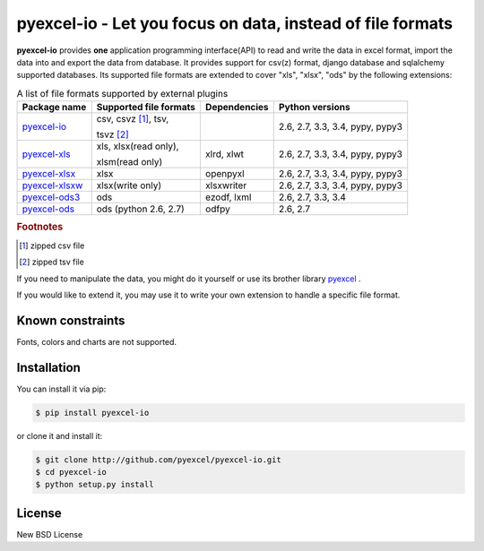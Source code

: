 ================================================================================
pyexcel-io - Let you focus on data, instead of file formats
================================================================================

.. image:: https://api.travis-ci.org/pyexcel/pyexcel-io.svg?branch=master
   :target: http://travis-ci.org/pyexcel/pyexcel-io

.. image:: https://codecov.io/github/pyexcel/pyexcel-io/coverage.png
    :target: https://codecov.io/github/pyexcel/pyexcel-io

.. image:: https://readthedocs.org/projects/pyexcel-io/badge/?version=latest
   :target: http://pyexcel-io.readthedocs.org/en/latest/


**pyexcel-io** provides **one** application programming interface(API) to read
and write the data in excel format, import the data into and export the data
from database. It provides support for csv(z) format, django database and
sqlalchemy supported databases. Its supported file formats are extended to cover
"xls", "xlsx", "ods" by the following extensions:

.. _file-format-list:
.. _a-map-of-plugins-and-file-formats:

.. table:: A list of file formats supported by external plugins

   ================= ======================= ============= ==================   
   Package name      Supported file formats  Dependencies  Python versions     
   ================= ======================= ============= ==================   
   `pyexcel-io`_     csv, csvz [#f1]_, tsv,                2.6, 2.7, 3.3, 
                                                           3.4, pypy, pypy3
                     tsvz [#f2]_
   `pyexcel-xls`_    xls, xlsx(read only),   xlrd, xlwt    2.6, 2.7, 3.3,
                                                           3.4, pypy, pypy3
                     xlsm(read only)
   `pyexcel-xlsx`_   xlsx                    openpyxl      2.6, 2.7, 3.3,
                                                           3.4, pypy, pypy3   
   `pyexcel-xlsxw`_  xlsx(write only)        xlsxwriter    2.6, 2.7, 3.3,
                                                           3.4, pypy, pypy3
   `pyexcel-ods3`_   ods                     ezodf, lxml   2.6, 2.7, 3.3, 3.4
   `pyexcel-ods`_    ods (python 2.6, 2.7)   odfpy         2.6, 2.7
   ================= ======================= ============= ==================

.. _pyexcel-io: https://github.com/pyexcel/pyexcel-io
.. _pyexcel-xls: https://github.com/pyexcel/pyexcel-xls
.. _pyexcel-xlsx: https://github.com/pyexcel/pyexcel-xlsx
.. _pyexcel-ods: https://github.com/pyexcel/pyexcel-ods
.. _pyexcel-ods3: https://github.com/pyexcel/pyexcel-ods3
.. _pyexcel-xlsxw: https://github.com/pyexcel/pyexcel-xlsxw

.. rubric:: Footnotes

.. [#f1] zipped csv file
.. [#f2] zipped tsv file

If you need to manipulate the data, you might do it yourself or use its brother
library `pyexcel <https://github.com/pyexcel/pyexcel>`__ .

If you would like to extend it, you may use it to write your own
extension to handle a specific file format.


Known constraints
==================

Fonts, colors and charts are not supported.


Installation
================================================================================
You can install it via pip:

.. code-block:: bash

    $ pip install pyexcel-io


or clone it and install it:

.. code-block:: bash

    $ git clone http://github.com/pyexcel/pyexcel-io.git
    $ cd pyexcel-io
    $ python setup.py install



License
================================================================================

New BSD License
